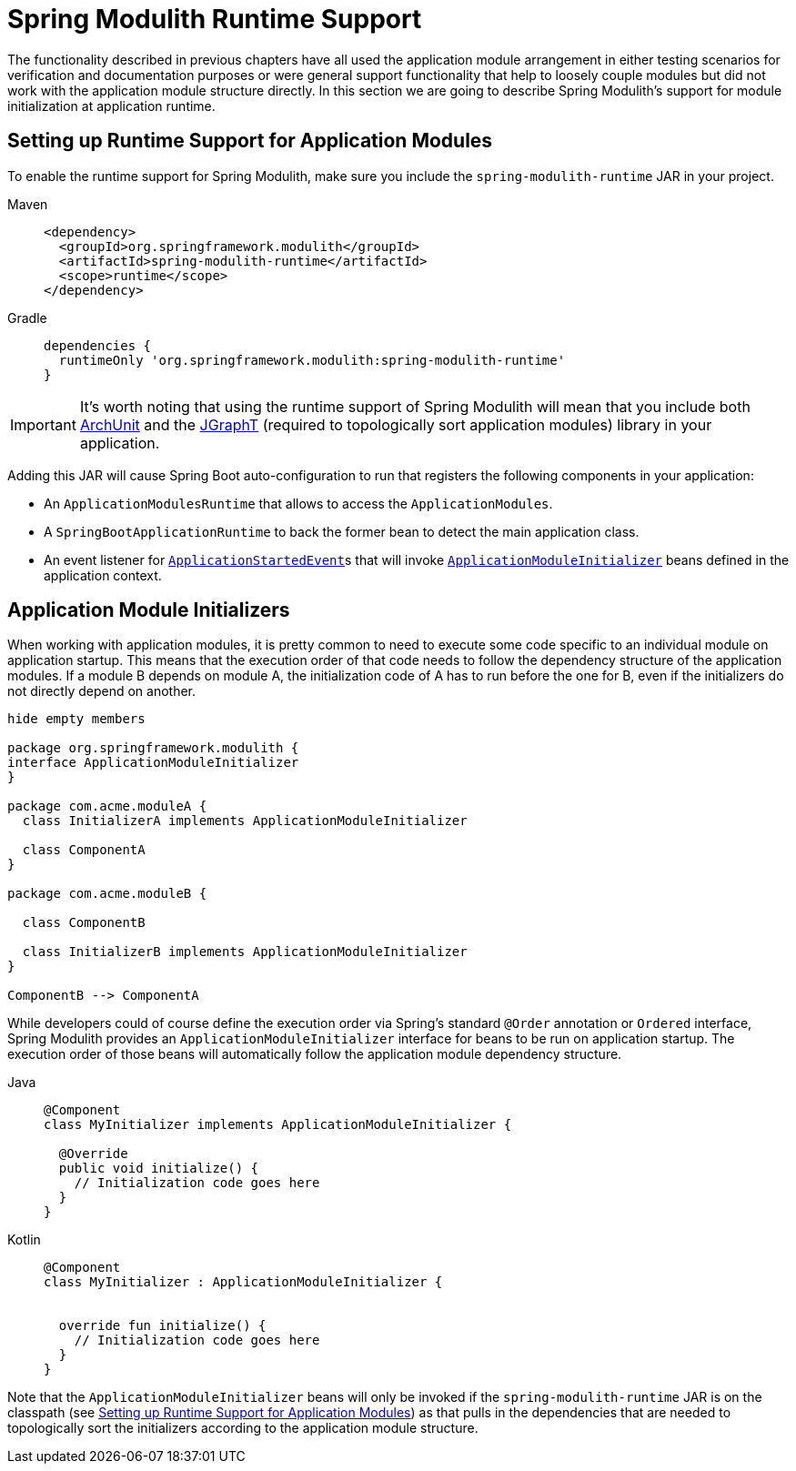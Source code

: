 [[runtime]]
= Spring Modulith Runtime Support

The functionality described in previous chapters have all used the application module arrangement in either testing scenarios for verification and documentation purposes or were general support functionality that help to loosely couple modules but did not work with the application module structure directly.
In this section we are going to describe Spring Modulith's support for module initialization at application runtime.

[[setup]]
== Setting up Runtime Support for Application Modules

To enable the runtime support for Spring Modulith, make sure you include the `spring-modulith-runtime` JAR in your project.
[tabs]
======
Maven::
+
[source, xml, role="primary"]
----
<dependency>
  <groupId>org.springframework.modulith</groupId>
  <artifactId>spring-modulith-runtime</artifactId>
  <scope>runtime</scope>
</dependency>
----

Gradle::
+
[source, xml, role="secondary"]
----
dependencies {
  runtimeOnly 'org.springframework.modulith:spring-modulith-runtime'
}
----
======

IMPORTANT: It's worth noting that using the runtime support of Spring Modulith will mean that you include both https://www.archunit.org/[ArchUnit] and the https://jgrapht.org/[JGraphT] (required to topologically sort application modules) library in your application.

Adding this JAR will cause Spring Boot auto-configuration to run that registers the following components in your application:

* An `ApplicationModulesRuntime` that allows to access the `ApplicationModules`.
* A `SpringBootApplicationRuntime` to back the former bean to detect the main application class.
* An event listener for https://docs.spring.io/spring-boot/docs/current/reference/htmlsingle/#features.spring-application.application-events-and-listeners[`ApplicationStartedEvent`]s that will invoke xref:runtime.adoc#application-module-initializer[`ApplicationModuleInitializer`] beans defined in the application context.

[[application-module-initializer]]
== Application Module Initializers

When working with application modules, it is pretty common to need to execute some code specific to an individual module on application startup.
This means that the execution order of that code needs to follow the dependency structure of the application modules.
If a module B depends on module A, the initialization code of A has to run before the one for B, even if the initializers do not directly depend on another.

[plantuml, format='svg']
....
hide empty members

package org.springframework.modulith {
interface ApplicationModuleInitializer
}

package com.acme.moduleA {
  class InitializerA implements ApplicationModuleInitializer

  class ComponentA
}

package com.acme.moduleB {

  class ComponentB

  class InitializerB implements ApplicationModuleInitializer
}

ComponentB --> ComponentA

....

While developers could of course define the execution order via Spring's standard `@Order` annotation or `Ordered` interface, Spring Modulith provides an `ApplicationModuleInitializer` interface for beans to be run on application startup.
The execution order of those beans will automatically follow the application module dependency structure.

[tabs]
======
Java::
+
[source, java, role="primary"]
----
@Component
class MyInitializer implements ApplicationModuleInitializer {

  @Override
  public void initialize() {
    // Initialization code goes here
  }
}
----
Kotlin::
+
[source, kotlin, role="secondary"]
----
@Component
class MyInitializer : ApplicationModuleInitializer {

  
  override fun initialize() {
    // Initialization code goes here
  }
}
----
======
Note that the `ApplicationModuleInitializer` beans will only be invoked if the `spring-modulith-runtime` JAR is on the classpath (see xref:runtime.adoc#setup[Setting up Runtime Support for Application Modules]) as that pulls in the dependencies that are needed to topologically sort the initializers according to the application module structure.
